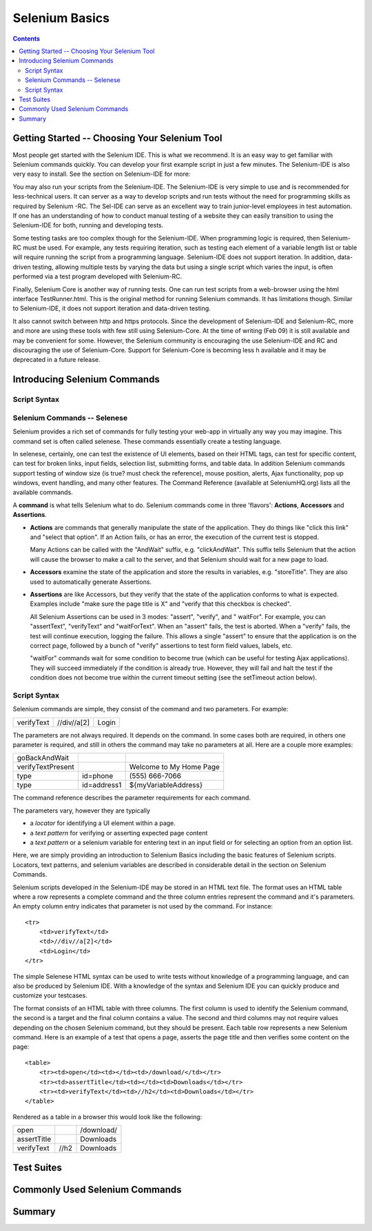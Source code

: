 Selenium Basics 
================

.. contents::

.. This is a rough draft. I have not proofread this yet, although you're 
   still welcome to add your comments. 
   I have removed some of our comments in places where I've incorporated 
   comments into the document. 
   
Getting Started -- Choosing Your Selenium Tool 
-----------------------------------------------

Most people get started with the Selenium IDE. This is what we recommend. It 
is an easy way to get familiar with Selenium commands quickly. You can 
develop your first example script in just a few minutes.  The Selenium-IDE is 
also very easy to install.  See the section on Selenium-IDE for more:

.. TODO: Link the final selenium IDE section here ^
  
You may also run your scripts from the Selenium-IDE. The Selenium-IDE is very 
simple to use and is recommended for less-technical users. It can server as a 
way to develop scripts and run tests without the need for programming skills 
as required by Selenium -RC. The Sel-IDE can serve as an excellent way to 
train junior-level employees in test automation. If one has an understanding 
of how to conduct manual testing of a website they can easily transition to 
using the Selenium-IDE for both, running and developing tests. 

Some testing tasks are too complex though for the Selenium-IDE. When 
programming logic is required, then Selenium-RC must be used. For example, 
any tests requiring iteration, such as testing each element of a variable 
length list or table will require running the script from a programming 
language. Selenium-IDE does not support iteration. In addition, data-driven 
testing, allowing multiple tests by varying the data but using a single 
script which varies the input, is often performed via a test program 
developed with Selenium-RC.  

Finally, Selenium Core is another way of running tests. One can run test 
scripts from a web-browser using the html interface TestRunner.html.  This is 
the original method for running Selenium commands.  It has limitations though.
Similar to Selenium-IDE, it does not support iteration and data-driven 
testing.  

.. note: the Selenium-IDE may now support data-driven testing through a 
   user-extension need to try out the new extension recently made available).

It also cannot switch between http and https protocols.  Since the 
development of Selenium-IDE and Selenium-RC, more and more are using these 
tools with few still using Selenium-Core.  At the time of writing (Feb 09) it 
is still available and may be convenient for some. However, the Selenium 
community is encouraging the use Selenium-IDE and RC and discouraging the use 
of Selenium-Core.  Support for Selenium-Core is becoming less h available and 
it may be deprecated in a future 
release.  

.. Santiago: should this part about Selenium-Core be in the docs?? As I read 
   before, Selenium Core was in a deprecation rute. 

.. Paul: Not sure yet, if we should just give a quick mention to Core or 
   ignore it entirely.  I included just for now but may delete it later.  This 
   is something we should all agree on, perhaps with the Dev's 
   input.  

Introducing Selenium Commands 
------------------------------

Script Syntax 
~~~~~~~~~~~~~~

Selenium Commands -- Selenese
~~~~~~~~~~~~~~~~~~~~~~~~~~~~~~

Selenium provides a rich set of commands for fully testing your web-app 
in virtually any way you may imagine.  This command set is often called 
selenese. These commands essentially create a testing language. 

In selenese, certainly, one can test the existence of UI elements, based 
on their HTML tags, can test for specific content, can test for broken links, 
input fields, selection list, submitting forms, and table data.  In addition 
Selenium commands support testing of window size (is true? must check the 
reference), mouse position, alerts, Ajax functionality, pop up windows, event 
handling, and many other features.  The Command Reference (available at 
SeleniumHQ.org) lists all the available commands. 
  
.. Dave: My understanding was that 'Selenese' was the HTML language for 
   writing tests, which used the core selenium commands in a much more direct 
   way than other languages. If we're reducing references to 'Core' then 
   perhaps this is an attempt to re brand 'Core' commands as 'Selenese' 
   commands, in which case the HTML method of writing tests is simply a quick 
   and direct way of writing tests without the need for an interpreter. Does 
   anyone else have a different understanding of what we mean when we say '
   Selenese'? I can see this topic being a simple introduction to the 
   Selenium Reference, with the HTML method of writing tests covered elsewhere.

.. Paul: Yes, we can present the Selenese separately from the HTML Syntax.  
   As the person that coined 'Selenese' I meant the wire language.  Commands 
   and replies over a plain text connection in the style that the RC drivers 
   have been working with for years.  Since then, it is true that 'Selenese' 
   has been re-appropriated to mean something else (by Dan and Nelson)

.. Dave: This is taken from the command reference - I can try to reword if we 
   feel it's not suitable for newbies, but I think it's a good introduction to 
   the concept of a Selenium command 

A **command** is what tells Selenium what to do. Selenium commands come in 
three 'flavors': **Actions**, **Accessors** and **Assertions**. 

* **Actions** are commands that generally manipulate the state of the 
  application. They do things like "click this link" and "select that option". 
  If an Action fails, or has an error, the execution of the current test is 
  stopped. 

  Many Actions can be called with the "AndWait" suffix, e.g. "clickAndWait". 
  This suffix tells Selenium that the action will cause the browser to make a 
  call to the server, and that Selenium should wait for a new page to load. 

* **Accessors** examine the state of the application and store the results in 
  variables, e.g. "storeTitle". They are also used to automatically generate 
  Assertions. 

* **Assertions** are like Accessors, but they verify that the state of the 
  application conforms to what is expected. Examples include "make sure the 
  page title is X" and "verify that this checkbox is checked". 

  All Selenium Assertions can be used in 3 modes: "assert", "verify", and "
  waitFor". For example, you can "assertText", "verifyText" and "waitForText". 
  When an "assert" fails, the test is aborted. When a "verify" fails, the test 
  will continue execution, logging the failure. This allows a single "assert" 
  to ensure that the application is on the correct page, followed by a bunch of 
  "verify" assertions to test form field values, labels, etc. 

  "waitFor" commands wait for some condition to become true (which can be 
  useful for testing Ajax applications). They will succeed immediately if the 
  condition is already true. However, they will fail and halt the test if the 
  condition does not become true within the current timeout setting (see the 
  setTimeout action below). 

Script Syntax 
~~~~~~~~~~~~~~

.. Paul developed this section, following is a very similar section developed 
   by Dave. 

.. This may belong in the Selenese section.  I was thinking an introduction to 
   script syntax would belong under Basics, however this content is directly 
   related to Selenese.  Let's see how these two sections come together and then 
   decide where this goes. 
 
Selenium commands are simple, they consist of the command and two parameters.  
For example:

==========  ===========  =====
verifyText  //div//a[2]  Login 
==========  ===========  =====

The parameters are not always required.  It depends on the command.  In some 
cases both are required, in others one parameter is required, and still in 
others the command may take no parameters at all.  Here are a couple more 
examples:
  
=================  ===========   =======================
goBackAndWait 
verifyTextPresent                Welcome to My Home Page 
type               id=phone      \(555\) 666-7066 
type               id=address1   ${myVariableAddress} 
=================  ===========   =======================
 
The command reference describes the parameter requirements for each command. 
  
The parameters vary, however they are typically 
  
* a *locator* for identifying a UI element within a page. 
* a *text pattern* for verifying or asserting expected page content 
* a *text pattern* or a selenium variable for entering text in an input field 
  or for selecting an option from an option list.  

Here, we are simply providing an introduction to Selenium Basics including 
the basic features of Selenium scripts.  Locators, text patterns, and 
selenium variables are described in considerable detail in the section on 
Selenium Commands. 
  
Selenium scripts developed in the Selenium-IDE may be stored in an HTML text 
file.  The format uses an HTML table where a row represents a complete 
command and the three column entries represent the command and it's parameters.
An empty column entry indicates that parameter is not used by the command.
For instance::
  
    <tr> 
        <td>verifyText</td> 
        <td>//div//a[2]</td> 
        <td>Login</td> 
    </tr> 

.. Dave added this section below. We'll need to reconcile these two. Hadn't 
   planned on two of us delving into chap 2 at the same time.

The simple Selenese HTML syntax can be used to write tests without knowledge 
of a programming language, and can also be produced by Selenium IDE. With a 
knowledge of the syntax and Selenium IDE you can quickly produce and 
customize your testcases.

The format consists of an HTML table with three columns. The first column is 
used to identify the Selenium command, the second is a target and the final 
column contains a value. The second and third columns may not require values 
depending on the chosen Selenium command, but they should be present. Each 
table row represents a new Selenium command. Here is an example of a test 
that opens a page, asserts the page title and then verifies some content on 
the page::

   <table>
       <tr><td>open</td><td></td><td>/download/</td></tr>
       <tr><td>assertTitle</td><td></td><td>Downloads</td></tr>
       <tr><td>verifyText</td><td>//h2</td><td>Downloads</td></tr>
   </table>

Rendered as a table in a browser this would look like the following:

===========  ====  ==========
open               /download/
assertTitle        Downloads
verifyText   //h2  Downloads
===========  ====  ==========

.. Santiago: Shouldn't both attributes of the first 2 rows be in the 2nd 
   column, not the 3rd???
.. Dave: The second column is the target, and as the open and assertTitle don't
   use a target those cells are left empty. These examples will all need 
   testing before the document is ready anyway.
  
Test Suites 
------------

.. Paul: let's show the HTML of a test suite here.  then show how it looks in 
   the IDE section.  

Commonly Used Selenium Commands 
--------------------------------

.. Dave: What are these? My suggestions: open, click, waitForPageToLoad, 
   verifyText, verifyTextPresent, verifyTable, verifyTitle, verifyElementPresent

.. Santiago: I'd add type and waitForElementPresent

Summary 
--------
